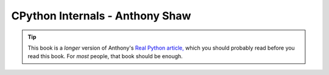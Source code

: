 .. _book-cpython-internals:

====================================
CPython Internals - Anthony Shaw
====================================


.. tip::

   This book is a *longer* version of Anthony's `Real Python article,
   <https://realpython.com/cpython-source-code-guide/>`_ which you should
   probably read before you read this book. For *most* people, that book should
   be enough.
